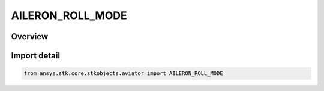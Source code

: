 AILERON_ROLL_MODE
=================

.. py:class:: ansys.stk.core.stkobjects.aviator.AILERON_ROLL_MODE

   IntEnum


.. py:currentmodule:: AILERON_ROLL_MODE

Overview
--------

.. tab-set::

    .. tab-item:: Members
        
        .. list-table::
            :header-rows: 0
            :widths: auto

            * - :py:attr:`~ROLL_TO_ANGLE`
              - Specify the angle to roll.

            * - :py:attr:`~ROLL_TO_ORIENTATION`
              - Specify the orientation to roll to.


Import detail
-------------

.. code-block:: python

    from ansys.stk.core.stkobjects.aviator import AILERON_ROLL_MODE


